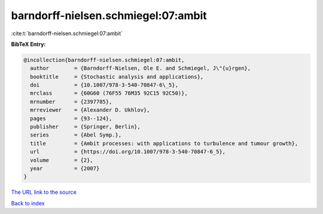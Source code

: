 barndorff-nielsen.schmiegel:07:ambit
====================================

:cite:t:`barndorff-nielsen.schmiegel:07:ambit`

**BibTeX Entry:**

.. code-block:: bibtex

   @incollection{barndorff-nielsen.schmiegel:07:ambit,
     author        = {Barndorff-Nielsen, Ole E. and Schmiegel, J\"{u}rgen},
     booktitle     = {Stochastic analysis and applications},
     doi           = {10.1007/978-3-540-70847-6\_5},
     mrclass       = {60G60 (76F55 76M35 92C15 92C50)},
     mrnumber      = {2397785},
     mrreviewer    = {Alexander D. Ukhlov},
     pages         = {93--124},
     publisher     = {Springer, Berlin},
     series        = {Abel Symp.},
     title         = {Ambit processes: with applications to turbulence and tumour growth},
     url           = {https://doi.org/10.1007/978-3-540-70847-6_5},
     volume        = {2},
     year          = {2007}
   }

`The URL link to the source <https://doi.org/10.1007/978-3-540-70847-6_5>`__


`Back to index <../By-Cite-Keys.html>`__
